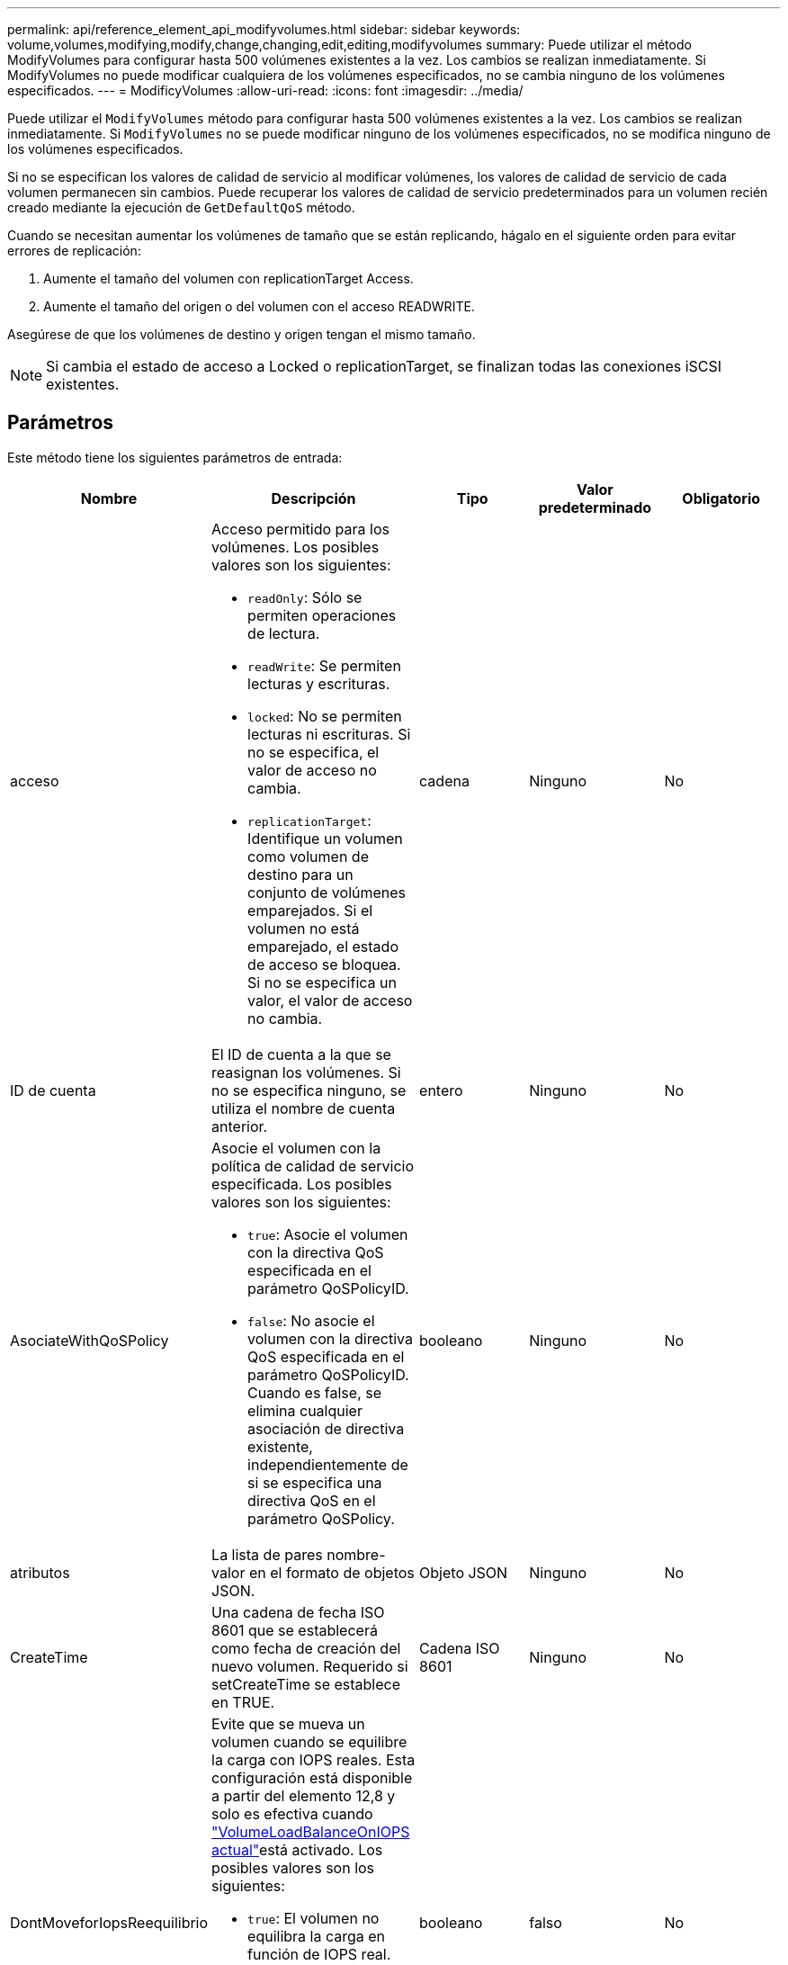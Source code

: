 ---
permalink: api/reference_element_api_modifyvolumes.html 
sidebar: sidebar 
keywords: volume,volumes,modifying,modify,change,changing,edit,editing,modifyvolumes 
summary: Puede utilizar el método ModifyVolumes para configurar hasta 500 volúmenes existentes a la vez. Los cambios se realizan inmediatamente. Si ModifyVolumes no puede modificar cualquiera de los volúmenes especificados, no se cambia ninguno de los volúmenes especificados. 
---
= ModificyVolumes
:allow-uri-read: 
:icons: font
:imagesdir: ../media/


[role="lead"]
Puede utilizar el `ModifyVolumes` método para configurar hasta 500 volúmenes existentes a la vez. Los cambios se realizan inmediatamente. Si `ModifyVolumes` no se puede modificar ninguno de los volúmenes especificados, no se modifica ninguno de los volúmenes especificados.

Si no se especifican los valores de calidad de servicio al modificar volúmenes, los valores de calidad de servicio de cada volumen permanecen sin cambios. Puede recuperar los valores de calidad de servicio predeterminados para un volumen recién creado mediante la ejecución de `GetDefaultQoS` método.

Cuando se necesitan aumentar los volúmenes de tamaño que se están replicando, hágalo en el siguiente orden para evitar errores de replicación:

. Aumente el tamaño del volumen con replicationTarget Access.
. Aumente el tamaño del origen o del volumen con el acceso READWRITE.


Asegúrese de que los volúmenes de destino y origen tengan el mismo tamaño.


NOTE: Si cambia el estado de acceso a Locked o replicationTarget, se finalizan todas las conexiones iSCSI existentes.



== Parámetros

Este método tiene los siguientes parámetros de entrada:

|===
| Nombre | Descripción | Tipo | Valor predeterminado | Obligatorio 


 a| 
acceso
 a| 
Acceso permitido para los volúmenes. Los posibles valores son los siguientes:

* `readOnly`: Sólo se permiten operaciones de lectura.
* `readWrite`: Se permiten lecturas y escrituras.
* `locked`: No se permiten lecturas ni escrituras. Si no se especifica, el valor de acceso no cambia.
* `replicationTarget`: Identifique un volumen como volumen de destino para un conjunto de volúmenes emparejados. Si el volumen no está emparejado, el estado de acceso se bloquea. Si no se especifica un valor, el valor de acceso no cambia.

 a| 
cadena
 a| 
Ninguno
 a| 
No



 a| 
ID de cuenta
 a| 
El ID de cuenta a la que se reasignan los volúmenes. Si no se especifica ninguno, se utiliza el nombre de cuenta anterior.
 a| 
entero
 a| 
Ninguno
 a| 
No



 a| 
AsociateWithQoSPolicy
 a| 
Asocie el volumen con la política de calidad de servicio especificada. Los posibles valores son los siguientes:

* `true`: Asocie el volumen con la directiva QoS especificada en el parámetro QoSPolicyID.
* `false`: No asocie el volumen con la directiva QoS especificada en el parámetro QoSPolicyID. Cuando es false, se elimina cualquier asociación de directiva existente, independientemente de si se especifica una directiva QoS en el parámetro QoSPolicy.

 a| 
booleano
 a| 
Ninguno
 a| 
No



 a| 
atributos
 a| 
La lista de pares nombre-valor en el formato de objetos JSON.
 a| 
Objeto JSON
 a| 
Ninguno
 a| 
No



 a| 
CreateTime
 a| 
Una cadena de fecha ISO 8601 que se establecerá como fecha de creación del nuevo volumen. Requerido si setCreateTime se establece en TRUE.
 a| 
Cadena ISO 8601
 a| 
Ninguno
 a| 
No



 a| 
DontMoveforIopsReequilibrio
 a| 
Evite que se mueva un volumen cuando se equilibre la carga con IOPS reales. Esta configuración está disponible a partir del elemento 12,8 y solo es efectiva cuando link:reference_element_api_enablefeature.html["VolumeLoadBalanceOnIOPS actual"]está activado. Los posibles valores son los siguientes:

* `true`: El volumen no equilibra la carga en función de IOPS real.
* `false`: El volumen equilibra la carga en función de IOPS real.


*Nota*: El equilibrio para la alta disponibilidad (fallo de nodo) tiene prioridad sobre `VolumeLoadBalanceOnActualIOPS` y `dontMoveforIopsRebalance`.
| booleano | falso | No 


 a| 
EnableSnapMirrorReplication
 a| 
Determina si el volumen se puede usar para la replicación con extremos de SnapMirror. Los posibles valores son los siguientes:

* `true`
* `false`

 a| 
booleano
 a| 
falso
 a| 
No



| Tamaño 50 | Especifica el número máximo de instantáneas de primera entrada y salida (FIFO) admitidas por el volumen. Tenga en cuenta que las instantáneas FIFO y no FIFO utilizan el mismo pool de ranuras de instantánea disponibles en un volumen. Utilice esta opción para limitar el consumo de instantáneas FIFO de las ranuras de instantánea disponibles. Tenga en cuenta que no puede modificar este valor para que sea inferior al recuento de instantáneas FIFO actual. | entero | Ninguno | No 


| MinFioSize | Especifica el número de ranuras de instantánea reservadas sólo para las instantáneas primero en salir (FIFO). Puesto que las instantáneas FIFO y no FIFO comparten la misma agrupación, el parámetro minFifoSize reduce el número total de posibles instantáneas no FIFO en la misma cantidad. Tenga en cuenta que no puede modificar este valor para que entre en conflicto con el recuento de instantáneas no FIFO actual. | entero | Ninguno | No 


 a| 
modo
 a| 
Modo de replicación del volumen. Los posibles valores son los siguientes:

* `asynch`: Espera a que el sistema reconozca que los datos se almacenan en el origen antes de escribir en el destino.
* `sync`: No espera a que el origen reconozca la transmisión de datos para comenzar a escribir datos en el destino.

 a| 
cadena
 a| 
Ninguno
 a| 
No



 a| 
calidad de servicio
 a| 
La nueva configuración de calidad de servicio de los volúmenes. Si no se especifica, la configuración de calidad de servicio no se modifica. Los posibles valores son los siguientes:

* `minIOPS`
* `maxIOPS`
* `burstIOPS`

 a| 
xref:reference_element_api_qos.adoc[Calidad de servicio]
 a| 
Ninguno
 a| 
No



 a| 
QosPolicyID
 a| 
El ID de la política cuya configuración de calidad de servicio debe aplicarse a los volúmenes especificados. Este parámetro es mutuamente exclusivo con qos.
 a| 
entero
 a| 
Ninguno
 a| 
No



 a| 
SetCreateTime
 a| 
Establezca esta opción en true para cambiar la fecha registrada de creación del volumen.
 a| 
booleano
 a| 
Ninguno
 a| 
No



 a| 
Tamaño total
 a| 
El tamaño nuevo de los volúmenes en bytes. 1000000000 es igual a 1 GB. El tamaño se redondea hasta el megabyte más cercano. Este parámetro solo se puede usar para aumentar el tamaño de un volumen.
 a| 
entero
 a| 
Ninguno
 a| 
No



 a| 
ID de volumen
 a| 
Una lista de identificadores de volumen de los volúmenes que se van a modificar.
 a| 
matriz en números enteros
 a| 
Ninguno
 a| 
Sí

|===


== Valor de retorno

Este método tiene el siguiente valor devuelto:

|===
| Nombre | Descripción | Tipo 


 a| 
volumen
 a| 
Una cabina de objetos que contienen información sobre cada volumen recién modificado.
 a| 
xref:reference_element_api_volume.adoc[volumen] cabina

|===


== Ejemplo de solicitud

Las solicitudes de este método son similares al ejemplo siguiente:

[listing]
----
{
  "method": "ModifyVolumes",
  "params": {
    "volumeIDs": [319,22],
    "access": "readWrite",
    "dontMoveForIopsRebalance": false
  },
  "id": 1
}
----


== Ejemplo de respuesta

Este método devuelve una respuesta similar al siguiente ejemplo:

[listing]
----
{
  "id": 1,
  "result": {
    "volumes":
      {
        "access":  "readWrite,
        "accountID": 22,
        "attributes": {},
        "blockSize": 4096,
        "createTime": "2024-04-01T19:39:40Z",
        "currentProtectionScheme": "doubleHelix",
        "deleteTime": "",
        "dontMoveForIopsRebalance": false,
        "enable512e": false,
        "enableSnapMirrorReplication": false,
        "fifoSize": 24,
        "iqn": "iqn.2010-01.com.solidfire:3eeu.suite40.319",
        "lastAccessTime": "2024-04-02T12:41:34Z",
        "lastAccessTimeIO": "2024-04-01T20:41:19Z",
        "minFifoSize": 0,
        "name": "suite40",
        "previousProtectionScheme": null,
        "purgeTime": "",
        "qos": {
          "burstIOPS": 27000,
          "burstTime": 60,
          "curve": {
            "1048576": 15000,
            "131072": 1950,
            "16384": 270,
            "262144": 3900,
            "32768": 500,
            "4096": 100,
            "524288": 7600,
            "65536": 1000,
            "8192": 160
          },
          "maxIOPS": 27000,
          "minIOPS": 500
        },
        "qosPolicyID": null,
        "scsiEUIDeviceID": "336565750000013ff47acc0100000000",
        "scsiNAADeviceID": "6f47acc100000000336565750000013f",
        "sliceCount": 1,
        "status": "active",
        "totalSize": 1000000716800,
        "virtualVolumeID": null,
        "volumeAccessGroups": [
        22
        ],
        "volumeConsistencyGroupUUID": "3003109e-6e75-444c-8cee-470d641a09c3",
        "volumeID": 319,
        "volumePairs": [],
        "
      }
  }
}
----


== Nuevo desde la versión

9.6



== Obtenga más información

xref:reference_element_api_getdefaultqos.adoc[GetDefaultQoS]
